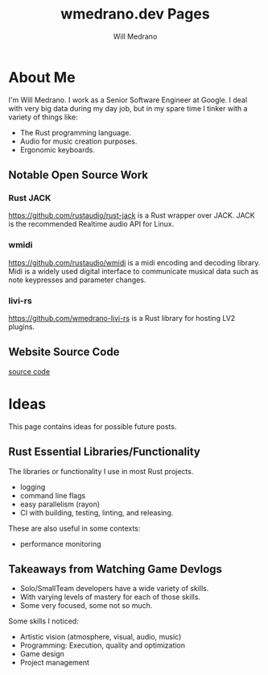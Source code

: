 #+title: wmedrano.dev Pages
#+author: Will Medrano
#+toc: nil
#+hugo_base_dir: ./..
#+hugo_section: ./


* About Me
:PROPERTIES:
:EXPORT_TITLE: About Me
:EXPORT_FILE_NAME: about
:EXPORT_DATE: 2023-04-16
:END:


I'm Will Medrano. I work as a Senior Software Engineer at Google. I deal with
very big data during my day job, but in my spare time I tinker with a variety of
things like:
- The Rust programming language.
- Audio for music creation purposes.
- Ergonomic keyboards.

** Notable Open Source Work

*** Rust JACK

https://github.com/rustaudio/rust-jack is a Rust wrapper over JACK. JACK is the
recommended Realtime audio API for Linux.

*** wmidi

https://github.com/rustaudio/wmidi is a midi encoding and decoding library. Midi
is a widely used digital interface to communicate musical data such as note
keypresses and parameter changes.

*** livi-rs

https://github.com/wmedrano-livi-rs is a Rust library for hosting LV2 plugins.

** Website Source Code

[[https://github.com/wmedrano/wmedrano.dev][source code]]

* Ideas
:PROPERTIES:
:EXPORT_TITLE: Ideas
:EXPORT_FILE_NAME: ideas
:EXPORT_DATE: 2023-04-22
:END:

This page contains ideas for possible future posts.

** Rust Essential Libraries/Functionality

The libraries or functionality I use in most Rust projects.
- logging
- command line flags
- easy parallelism (rayon)
- CI with building, testing, linting, and releasing.

These are also useful in some contexts:

- performance monitoring

** Takeaways from Watching Game Devlogs

- Solo/SmallTeam developers have a wide variety of skills.
- With varying levels of mastery for each of those skills.
- Some very focused, some not so much.

Some skills I noticed:

- Artistic vision (atmosphere, visual, audio, music)
- Programming: Execution, quality and optimization
- Game design
- Project management
